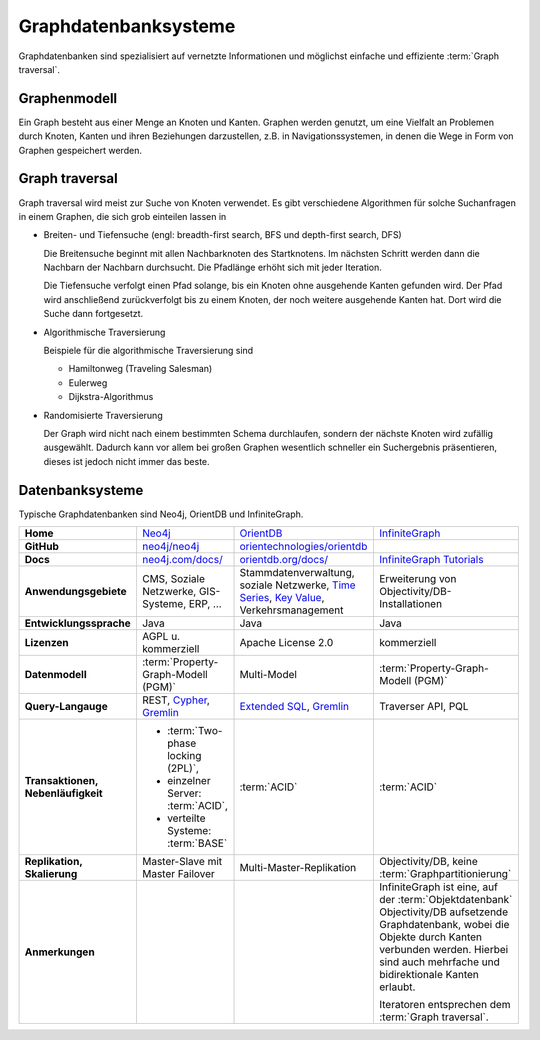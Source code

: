 Graphdatenbanksysteme
=====================

Graphdatenbanken sind spezialisiert auf vernetzte Informationen und
möglichst einfache und effiziente :term:`Graph traversal`.

Graphenmodell
-------------

Ein Graph besteht aus einer Menge an Knoten und Kanten. Graphen werden genutzt,
um eine Vielfalt an Problemen durch Knoten, Kanten und ihren Beziehungen
darzustellen, z.B. in Navigationssystemen, in denen die Wege in Form von Graphen
gespeichert werden.

Graph traversal
---------------

Graph traversal wird meist zur Suche von Knoten verwendet. Es gibt verschiedene
Algorithmen für solche Suchanfragen in einem Graphen, die sich grob einteilen
lassen in

* Breiten- und Tiefensuche (engl: breadth-first search, BFS und
  depth-first search, DFS)

  Die Breitensuche beginnt mit allen Nachbarknoten des Startknotens.
  Im nächsten Schritt werden dann die Nachbarn der Nachbarn durchsucht.
  Die Pfadlänge erhöht sich mit jeder Iteration.

  Die Tiefensuche verfolgt einen Pfad solange, bis ein Knoten ohne
  ausgehende Kanten gefunden wird. Der Pfad wird anschließend
  zurückverfolgt bis zu einem Knoten, der noch weitere ausgehende Kanten
  hat. Dort wird die Suche dann fortgesetzt.

* Algorithmische Traversierung

  Beispiele für die algorithmische Traversierung sind

  * Hamiltonweg (Traveling Salesman)
  * Eulerweg
  * Dijkstra-Algorithmus

* Randomisierte Traversierung

  Der Graph wird nicht nach einem bestimmten Schema durchlaufen, sondern
  der nächste Knoten wird zufällig ausgewählt. Dadurch kann vor allem bei
  großen Graphen wesentlich schneller ein Suchergebnis präsentieren, dieses
  ist jedoch nicht immer das beste.

Datenbanksysteme
----------------

Typische Graphdatenbanken sind Neo4j, OrientDB und InfiniteGraph.

+------------------------+--------------------------------+--------------------------------+--------------------------------+
| **Home**               | `Neo4j`_                       | `OrientDB`_                    | `InfiniteGraph`_               |
+------------------------+--------------------------------+--------------------------------+--------------------------------+
| **GitHub**             | `neo4j/neo4j`_                 | `orientechnologies/orientdb`_  |                                |
+------------------------+--------------------------------+--------------------------------+--------------------------------+
| **Docs**               | `neo4j.com/docs/`_             | `orientdb.org/docs/`_          | `InfiniteGraph Tutorials`_     |
+------------------------+--------------------------------+--------------------------------+--------------------------------+
| **Anwendungsgebiete**  | CMS, Soziale Netzwerke,        | Stammdatenverwaltung, soziale  | Erweiterung von                |
|                        | GIS-Systeme, ERP, …            | Netzwerke, `Time Series`_,     | Objectivity/DB-Installationen  |
|                        |                                | `Key Value`_,                  |                                |
|                        |                                | Verkehrsmanagement             |                                |
+------------------------+--------------------------------+--------------------------------+--------------------------------+
| **Entwicklungssprache**| Java                           | Java                           | Java                           |
+------------------------+--------------------------------+--------------------------------+--------------------------------+
| **Lizenzen**           | AGPL u. kommerziell            | Apache License 2.0             | kommerziell                    |
+------------------------+--------------------------------+--------------------------------+--------------------------------+
| **Datenmodell**        | :term:`Property-Graph-Modell   | Multi-Model                    | :term:`Property-Graph-Modell   |
|                        | (PGM)`                         |                                | (PGM)`                         |
+------------------------+--------------------------------+--------------------------------+--------------------------------+
| **Query-Langauge**     | REST, `Cypher`_, `Gremlin`_    | `Extended SQL`_, `Gremlin`_    | Traverser API, PQL             |
+------------------------+--------------------------------+--------------------------------+--------------------------------+
| **Transaktionen,       | * :term:`Two-phase locking     | :term:`ACID`                   | :term:`ACID`                   |
| Nebenläufigkeit**      |   (2PL)`,                      |                                |                                |
|                        | * einzelner Server:            |                                |                                |
|                        |   :term:`ACID`,                |                                |                                |
|                        | * verteilte Systeme:           |                                |                                |
|                        |   :term:`BASE`                 |                                |                                |
+------------------------+--------------------------------+--------------------------------+--------------------------------+
| **Replikation,         | Master-Slave mit Master        | Multi-Master-Replikation       | Objectivity/DB,                |
| Skalierung**           | Failover                       |                                | keine                          |
|                        |                                |                                | :term:`Graphpartitionierung`   |
+------------------------+--------------------------------+--------------------------------+--------------------------------+
| **Anmerkungen**        |                                |                                | InfiniteGraph ist eine, auf    |
|                        |                                |                                | der :term:`Objektdatenbank`    |
|                        |                                |                                | Objectivity/DB aufsetzende     |
|                        |                                |                                | Graphdatenbank, wobei die      |
|                        |                                |                                | Objekte durch Kanten verbunden |
|                        |                                |                                | werden. Hierbei sind auch      |
|                        |                                |                                | mehrfache und bidirektionale   |
|                        |                                |                                | Kanten erlaubt.                |
|                        |                                |                                |                                |
|                        |                                |                                | Iteratoren entsprechen dem     |
|                        |                                |                                | :term:`Graph traversal`.       |
+------------------------+--------------------------------+--------------------------------+--------------------------------+

.. _`Neo4j`: https://neo4j.com
.. _`OrientDB`: https://orientdb.org/
.. _`InfiniteGraph`: https://www.objectivity.com/products/infinitegraph
.. _`neo4j/neo4j`: https://github.com/neo4j/neo4j
.. _`orientechnologies/orientdb`: https://github.com/orientechnologies/orientdb
.. _`Time Series`: https://orientdb.org/docs//2.0/orientdb.wiki/Time-series-use-case.html
.. _`Key Value`: https://orientdb.org/docs//2.0/orientdb.wiki/Key-Value-use-case.html
.. _`neo4j.com/docs/`: https://neo4j.com/docs/
.. _`orientdb.org/docs/`: https://orientdb.org/docs/
.. _`InfiniteGraph Tutorials`:
   https://www.objectivity.com/products/infinitegraph/infinitegraph-tutorials/
.. _`Extended SQL`: https://orientdb.org/docs/2.2.x/SQL.html
.. _`Cypher`: http://docs.neo4j.org/chunked/1.4/cypher-query-lang.html
.. _`Gremlin`: https://github.com/tinkerpop/gremlin/wiki
